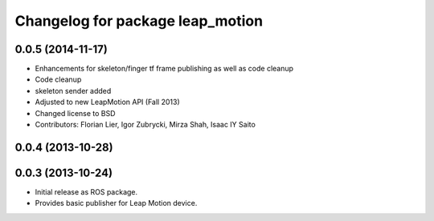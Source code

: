 ^^^^^^^^^^^^^^^^^^^^^^^^^^^^^^^^^
Changelog for package leap_motion
^^^^^^^^^^^^^^^^^^^^^^^^^^^^^^^^^

0.0.5 (2014-11-17)
------------------
* Enhancements for skeleton/finger tf frame publishing as well as code cleanup
* Code cleanup
* skeleton sender added
* Adjusted to new LeapMotion API (Fall 2013)
* Changed license to BSD
* Contributors: Florian Lier, Igor Zubrycki, Mirza Shah, Isaac IY Saito

0.0.4 (2013-10-28)
--------------------

0.0.3 (2013-10-24)
--------------------
* Initial release as ROS package. 
* Provides basic publisher for Leap Motion device.
